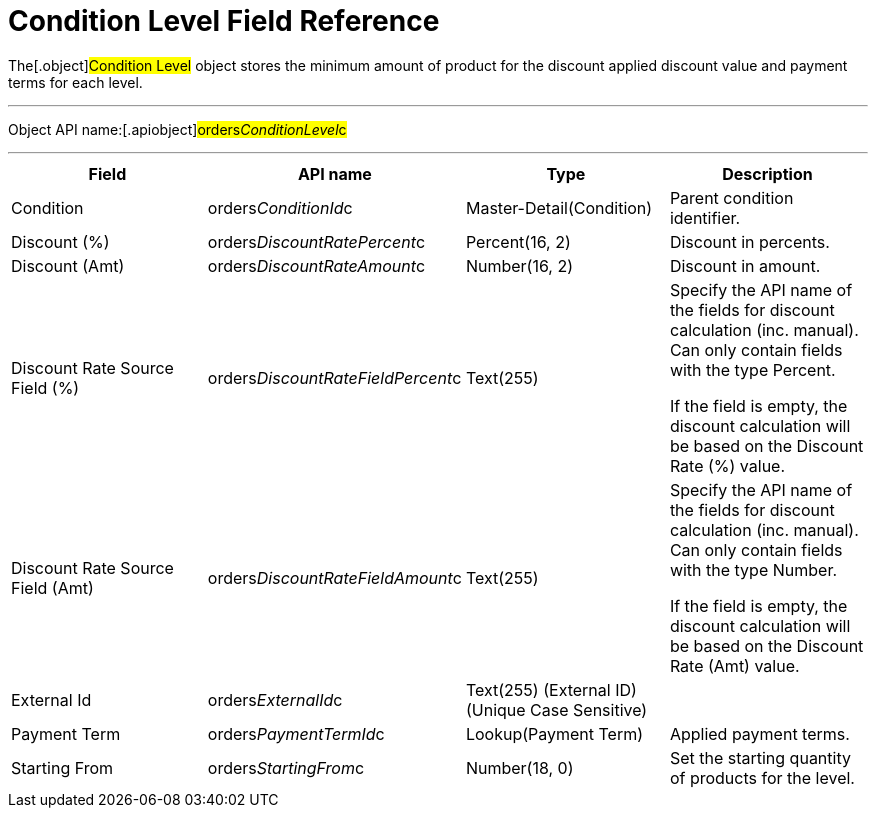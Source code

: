 = Condition Level Field Reference

The[.object]#Condition Level# object stores the minimum amount
of product for the discount applied discount value and payment terms for
each level.

'''''

Object API name:[.apiobject]#orders__ConditionLevel__c#

'''''

[width="100%",cols="25%,25%,25%,25%",]
|===
|*Field* |*API name* |*Type* |*Description*

|Condition |[.apiobject]#orders__ConditionId__c#
|Master-Detail(Condition) |Parent condition identifier.

|Discount (%)
|[.apiobject]#orders__DiscountRatePercent__c#
|Percent(16, 2) |Discount in percents.

|Discount (Amt)
|[.apiobject]#orders__DiscountRateAmount__c# |Number(16,
2) |Discount in amount.

|Discount Rate Source Field (%)
|[.apiobject]#orders__DiscountRateFieldPercent__c#
|Text(255) |Specify the API name of the fields for discount
calculation (inc. manual). Can only contain fields with the type
Percent.

If the field is empty, the discount calculation will be based on the
Discount Rate (%) value.

|Discount Rate Source Field (Amt)
|[.apiobject]#orders__DiscountRateFieldAmount__c#
|Text(255) a|
Specify the API name of the fields for discount calculation (inc.
manual). Can only contain fields with the type Number.



If the field is empty, the discount calculation will be based on the
Discount Rate (Amt) value.

|External Id |[.apiobject]#orders__ExternalId__c#
|Text(255) (External ID) (Unique Case Sensitive) |

|Payment Term |[.apiobject]#orders__PaymentTermId__c# a|
Lookup(Payment Term)



|Applied payment terms.

|Starting From |[.apiobject]#orders__StartingFrom__c#
|Number(18, 0) |Set the starting quantity of products for the level.
|===
